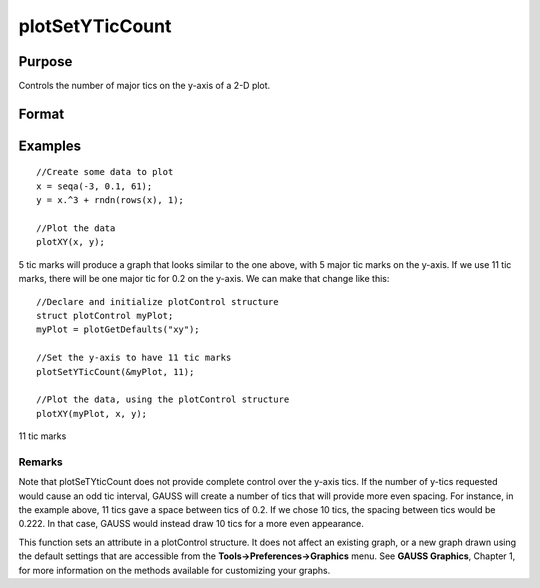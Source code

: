 
plotSetYTicCount
==============================================

Purpose
----------------
Controls the number of major tics on the y-axis of a 2-D plot.

Format
----------------
.. function:: plotSetYTicCount(&myPlot,  num_tics)

    :param &myPlot: A plotControl structure pointer.
    :type &myPlot: TODO

    :param num_tics: the number of major tics to place on the y-axis.
    :type num_tics: Scalar

Examples
----------------

::

    //Create some data to plot
    x = seqa(-3, 0.1, 61);
    y = x.^3 + rndn(rows(x), 1);
    
    //Plot the data
    plotXY(x, y);

5 tic marks
will produce a graph that looks similar to the one above, with 5 major tic marks on the y-axis. If we use 11 tic marks, there will be one
major tic for 0.2 on the y-axis. We can make that change like this:

::

    //Declare and initialize plotControl structure
    struct plotControl myPlot;
    myPlot = plotGetDefaults("xy");
    
    //Set the y-axis to have 11 tic marks
    plotSetYTicCount(&myPlot, 11);
    
    //Plot the data, using the plotControl structure
    plotXY(myPlot, x, y);

11 tic marks

Remarks
+++++++

Note that plotSeTYticCount does not provide complete control over the
y-axis tics. If the number of y-tics requested would cause an odd tic
interval, GAUSS will create a number of tics that will provide more even
spacing. For instance, in the example above, 11 tics gave a space
between tics of 0.2. If we chose 10 tics, the spacing between tics would
be 0.222. In that case, GAUSS would instead draw 10 tics for a more even
appearance.

This function sets an attribute in a plotControl structure. It does not
affect an existing graph, or a new graph drawn using the default
settings that are accessible from the **Tools->Preferences->Graphics**
menu. See **GAUSS Graphics**, Chapter 1, for more information on the
methods available for customizing your graphs.

.. seealso:: Functions :func:`plotSetXTicInterval`, :func:`plotSetXLabel`
